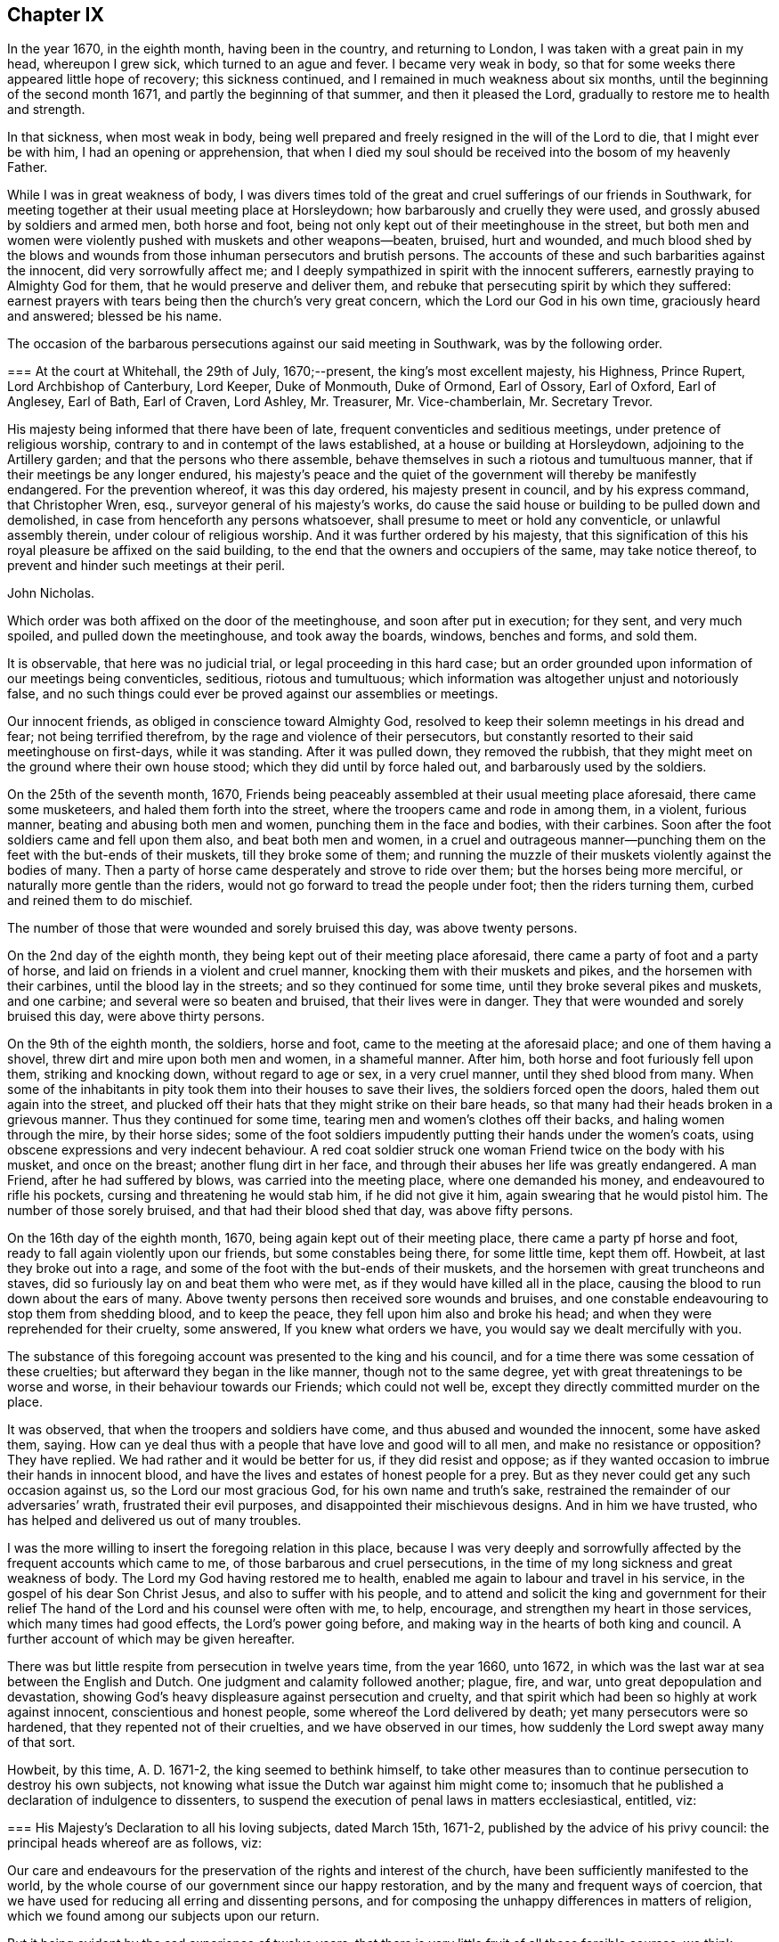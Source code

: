 == Chapter IX

In the year 1670, in the eighth month, having been in the country,
and returning to London, I was taken with a great pain in my head, whereupon I grew sick,
which turned to an ague and fever.
I became very weak in body,
so that for some weeks there appeared little hope of recovery; this sickness continued,
and I remained in much weakness about six months,
until the beginning of the second month 1671, and partly the beginning of that summer,
and then it pleased the Lord, gradually to restore me to health and strength.

In that sickness, when most weak in body,
being well prepared and freely resigned in the will of the Lord to die,
that I might ever be with him, I had an opening or apprehension,
that when I died my soul should be received into the bosom of my heavenly Father.

While I was in great weakness of body,
I was divers times told of the great and cruel sufferings of our friends in Southwark,
for meeting together at their usual meeting place at Horsleydown;
how barbarously and cruelly they were used, and grossly abused by soldiers and armed men,
both horse and foot, being not only kept out of their meetinghouse in the street,
but both men and women were violently pushed with muskets and other weapons--beaten,
bruised, hurt and wounded,
and much blood shed by the blows and wounds from
those inhuman persecutors and brutish persons.
The accounts of these and such barbarities against the innocent,
did very sorrowfully affect me;
and I deeply sympathized in spirit with the innocent sufferers,
earnestly praying to Almighty God for them, that he would preserve and deliver them,
and rebuke that persecuting spirit by which they suffered:
earnest prayers with tears being then the church`'s very great concern,
which the Lord our God in his own time, graciously heard and answered;
blessed be his name.

The occasion of the barbarous persecutions against our said meeting in Southwark,
was by the following order.

[.embedded-content-document.legal]
--

[.blurb]
=== At the court at Whitehall, the 29th of July, 1670;--present, the king`'s most excellent majesty, his Highness, Prince Rupert, Lord Archbishop of Canterbury, Lord Keeper, Duke of Monmouth, Duke of Ormond, Earl of Ossory, Earl of Oxford, Earl of Anglesey, Earl of Bath, Earl of Craven, Lord Ashley, Mr. Treasurer, Mr. Vice-chamberlain, Mr. Secretary Trevor.

His majesty being informed that there have been of late,
frequent conventicles and seditious meetings, under pretence of religious worship,
contrary to and in contempt of the laws established,
at a house or building at Horsleydown, adjoining to the Artillery garden;
and that the persons who there assemble,
behave themselves in such a riotous and tumultuous manner,
that if their meetings be any longer endured,
his majesty`'s peace and the quiet of the government will thereby be manifestly endangered.
For the prevention whereof, it was this day ordered, his majesty present in council,
and by his express command, that Christopher Wren, esq.,
surveyor general of his majesty`'s works,
do cause the said house or building to be pulled down and demolished,
in case from henceforth any persons whatsoever,
shall presume to meet or hold any conventicle, or unlawful assembly therein,
under colour of religious worship.
And it was further ordered by his majesty,
that this signification of this his royal pleasure be affixed on the said building,
to the end that the owners and occupiers of the same, may take notice thereof,
to prevent and hinder such meetings at their peril.

[.signed-section-signature]
John Nicholas.

--

Which order was both affixed on the door of the meetinghouse,
and soon after put in execution; for they sent, and very much spoiled,
and pulled down the meetinghouse, and took away the boards, windows, benches and forms,
and sold them.

It is observable, that here was no judicial trial, or legal proceeding in this hard case;
but an order grounded upon information of our meetings being conventicles, seditious,
riotous and tumultuous; which information was altogether unjust and notoriously false,
and no such things could ever be proved against our assemblies or meetings.

Our innocent friends, as obliged in conscience toward Almighty God,
resolved to keep their solemn meetings in his dread and fear;
not being terrified therefrom, by the rage and violence of their persecutors,
but constantly resorted to their said meetinghouse on first-days, while it was standing.
After it was pulled down, they removed the rubbish,
that they might meet on the ground where their own house stood;
which they did until by force haled out, and barbarously used by the soldiers.

On the 25th of the seventh month, 1670,
Friends being peaceably assembled at their usual meeting place aforesaid,
there came some musketeers, and haled them forth into the street,
where the troopers came and rode in among them, in a violent, furious manner,
beating and abusing both men and women, punching them in the face and bodies,
with their carbines.
Soon after the foot soldiers came and fell upon them also, and beat both men and women,
in a cruel and outrageous manner--punching them on
the feet with the but-ends of their muskets,
till they broke some of them;
and running the muzzle of their muskets violently against the bodies of many.
Then a party of horse came desperately and strove to ride over them;
but the horses being more merciful, or naturally more gentle than the riders,
would not go forward to tread the people under foot; then the riders turning them,
curbed and reined them to do mischief.

The number of those that were wounded and sorely bruised this day,
was above twenty persons.

On the 2nd day of the eighth month, they being kept out of their meeting place aforesaid,
there came a party of foot and a party of horse,
and laid on friends in a violent and cruel manner,
knocking them with their muskets and pikes, and the horsemen with their carbines,
until the blood lay in the streets; and so they continued for some time,
until they broke several pikes and muskets, and one carbine;
and several were so beaten and bruised, that their lives were in danger.
They that were wounded and sorely bruised this day, were above thirty persons.

On the 9th of the eighth month, the soldiers, horse and foot,
came to the meeting at the aforesaid place; and one of them having a shovel,
threw dirt and mire upon both men and women, in a shameful manner.
After him, both horse and foot furiously fell upon them, striking and knocking down,
without regard to age or sex, in a very cruel manner, until they shed blood from many.
When some of the inhabitants in pity took them into their houses to save their lives,
the soldiers forced open the doors, haled them out again into the street,
and plucked off their hats that they might strike on their bare heads,
so that many had their heads broken in a grievous manner.
Thus they continued for some time, tearing men and women`'s clothes off their backs,
and haling women through the mire, by their horse sides;
some of the foot soldiers impudently putting their hands under the women`'s coats,
using obscene expressions and very indecent behaviour.
A red coat soldier struck one woman Friend twice on the body with his musket,
and once on the breast; another flung dirt in her face,
and through their abuses her life was greatly endangered.
A man Friend, after he had suffered by blows, was carried into the meeting place,
where one demanded his money, and endeavoured to rifle his pockets,
cursing and threatening he would stab him, if he did not give it him,
again swearing that he would pistol him.
The number of those sorely bruised, and that had their blood shed that day,
was above fifty persons.

On the 16th day of the eighth month, 1670, being again kept out of their meeting place,
there came a party pf horse and foot, ready to fall again violently upon our friends,
but some constables being there, for some little time, kept them off.
Howbeit, at last they broke out into a rage,
and some of the foot with the but-ends of their muskets,
and the horsemen with great truncheons and staves,
did so furiously lay on and beat them who were met,
as if they would have killed all in the place,
causing the blood to run down about the ears of many.
Above twenty persons then received sore wounds and bruises,
and one constable endeavouring to stop them from shedding blood, and to keep the peace,
they fell upon him also and broke his head;
and when they were reprehended for their cruelty, some answered,
If you knew what orders we have, you would say we dealt mercifully with you.

The substance of this foregoing account was presented to the king and his council,
and for a time there was some cessation of these cruelties;
but afterward they began in the like manner, though not to the same degree,
yet with great threatenings to be worse and worse,
in their behaviour towards our Friends; which could not well be,
except they directly committed murder on the place.

It was observed, that when the troopers and soldiers have come,
and thus abused and wounded the innocent, some have asked them, saying.
How can ye deal thus with a people that have love and good will to all men,
and make no resistance or opposition?
They have replied.
We had rather and it would be better for us, if they did resist and oppose;
as if they wanted occasion to imbrue their hands in innocent blood,
and have the lives and estates of honest people for a prey.
But as they never could get any such occasion against us,
so the Lord our most gracious God, for his own name and truth`'s sake,
restrained the remainder of our adversaries`' wrath, frustrated their evil purposes,
and disappointed their mischievous designs.
And in him we have trusted, who has helped and delivered us out of many troubles.

I was the more willing to insert the foregoing relation in this place,
because I was very deeply and sorrowfully affected
by the frequent accounts which came to me,
of those barbarous and cruel persecutions,
in the time of my long sickness and great weakness of body.
The Lord my God having restored me to health,
enabled me again to labour and travel in his service,
in the gospel of his dear Son Christ Jesus, and also to suffer with his people,
and to attend and solicit the king and government for their relief
The hand of the Lord and his counsel were often with me,
to help, encourage, and strengthen my heart in those services,
which many times had good effects, the Lord`'s power going before,
and making way in the hearts of both king and council.
A further account of which may be given hereafter.

There was but little respite from persecution in twelve years time, from the year 1660,
unto 1672, in which was the last war at sea between the English and Dutch.
One judgment and calamity followed another; plague, fire, and war,
unto great depopulation and devastation,
showing God`'s heavy displeasure against persecution and cruelty,
and that spirit which had been so highly at work against innocent,
conscientious and honest people, some whereof the Lord delivered by death;
yet many persecutors were so hardened, that they repented not of their cruelties,
and we have observed in our times, how suddenly the Lord swept away many of that sort.

Howbeit, by this time, A. D. 1671-2, the king seemed to bethink himself,
to take other measures than to continue persecution to destroy his own subjects,
not knowing what issue the Dutch war against him might come to;
insomuch that he published a declaration of indulgence to dissenters,
to suspend the execution of penal laws in matters ecclesiastical, entitled, viz:

[.embedded-content-document.legal]
--

[.blurb]
=== His Majesty`'s Declaration to all his loving subjects, dated March 15th, 1671-2, published by the advice of his privy council: the principal heads whereof are as follows, viz:

Our care and endeavours for the preservation of the rights and interest of the church,
have been sufficiently manifested to the world,
by the whole course of our government since our happy restoration,
and by the many and frequent ways of coercion,
that we have used for reducing all erring and dissenting persons,
and for composing the unhappy differences in matters of religion,
which we found among our subjects upon our return.

But it being evident by the sad experience of twelve years,
that there is very little fruit of all those forcible courses,
we think ourselves obliged to make use of that supreme power in ecclesiastical matters,
which is not only inherent in us,
but hath been declared and recognized to be so by several Statutes and Acts of parliament.

And therefore we do now accordingly issue out this our declaration,
as well for the quieting the minds of our good subjects in these points,
for inviting strangers in this juncture to come and live under us,
and for the better encouragement of all to a cheerful
following of their trades and callings,
from whence we hope, by the blessing of God,
to have many good and happy advantages to our government.

And in the first place, we declare our express resolution, meaning and intention to be,
that the church of England be preserved, and remain entire in its doctrine,
discipline and government, as now it stands established by law, etc.

We do in the next place declare our will and pleasure to be, that the execution of all,
and all manner of penal laws in matters ecclesiastical,
against whatsoever sort of nonconformists, or recusants, be immediately suspended,
and they are hereby suspended.

And all judges, sheriffs, justices of the peace, etc., are to take notice of it,
and pay due obedience thereunto.

And we do declare, that we shall from time to time, allow a sufficient number of places,
as they shall be desired, in all parts of this our kingdom,
for the use of such as do not conform to the church of England, to meet and assemble in,
in order to their public worship and devotion;
which places shall be open and free to all persons.

To prevent such disorders and inconveniences as may happen by this our indulgence,
if not duly regulated, and that they may be the better protected by the civil magistrate,
our express will and pleasure is,
that none of our subjects do presume to meet in any place, until the same be allowed,
and the teacher of that congregation be approved by us.

And, we do further declare, that this our indulgence,
as to the allowance of public places of worship, and approbation of teachers,
shall extend to all sorts of non-conformists and recusants,
except the recusants of the Roman Catholic religion,
to whom we shall in no wise allow public places of worship,
but only indulge them their share in the common exemption
from the execution of the penal laws,
and the exercise of their worship in their private houses only.

And if after this our clemency and indulgence,
any of our subjects shall presume to abuse this liberty and preach seditiously, etc.,
we will let them see we can be as severe to punish such offenders,
as we are indulgent to truly tender consciences.

--

Thus far the heads of the aforesaid declaration;
from the first part whereof two or three things are observable.

[.numbered-group]
====

[.numbered]
1+++.+++ His care and endeavours in using those many and frequent ways of coercion,
which were severe and frequent persecutions,
designed and used for the preservation of the church, i. e., the church of England.

[.numbered]
2+++.+++ Yet for all this his great care for the church,
it was made evident by the sad experience of twelve years,
that very little fruit came of all those forcible courses, those many ways of coercion,
or the frequent severe persecutions.
Little fruit indeed could these produce,
and none at all to the true conviction of dissenters;
but rather such bitter fruit as was very offensive,
and highly provoking to the righteous God, dishonourable to the king,
and greatly scandalous to that church with which he complied,
and to which he had given power in the use of those ways of coercion,
and forcible courses;
all which proved fruitless and ineffectual to answer the design thereof, i. e.,
universal conformity to the said church.

[.numbered]
3+++.+++ However, it was well the king at length made such an ingenuous confession,
how fruitless coercion or forcible courses were about matters of conscience and religion,
though it was from the sad experience of twelve years trial;
the sad effects whereof had been prevented, if such courses had never been tried,
and his repeated solemn promises of liberty to tender consciences,
had been kept and performed.

[.numbered]
4+++.+++ After the said declaration of indulgence was published in print, and took effect,
in a short time our persecutors were stopped and restrained,
and our religious meetings generally quiet throughout England, Wales, etc.,
for several years.

====

Divers good effects followed the before-mentioned declaration, before it was cancelled,
and made void, as:

[.numbered-group]
====

[.numbered]
1+++.+++ The stop put to informers, persecutors and persecutions for a time,

[.numbered]
2+++.+++ The quiet and peaceable enjoyment of our innocent meetings and religious assemblies.

[.numbered]
3+++.+++ The preservation of our goods from rapine and spoil by informers and other persecutors.

[.numbered]
4+++.+++ The king`'s discharge and deliverance of many
of our suffering friends out of the prisons,
remitting their fines and releasing their estates,
by his letters patent under the great seal,
which were forfeited to the king by judgment of premunire.
And for the discharge of the aforesaid sufferers, I faithfully laboured and solicited,
some account whereof follows.

====

Soon after the declaration of indulgence was published in print,
as I was solitarily upon the road, returning toward London, out of the country,
a very weighty and tender concern fell upon my spirit,
with respect to our dear friends then in prisons,
being above four hundred in and about England and Wales,
many of whom had been long straitly confined, under divers prosecutions,
sentences and judgments, as to imprisonments, fines, forfeitures and banishments,
for meeting, for not conforming, for not swearing allegiance,
and divers under sentence of premunire,
some having endured ten or eleven years imprisonment,
besides those who suffered long for non-payment of tithes.

Whereupon I was moved to write a few lines to the king, requesting their liberty,
which I intimated to our honest and loving friend, Thomas Moore,
who was often willing to move the king in behalf
of our suffering friends for their liberty,
the king having some respect to him;
for he had an interest with the king and some of his council, more than many others;
and I desired him to present my few lines to the king, which he carefully did;
and a few days after, both he and myself had access into the king`'s presence,
and renewed our request which I had made to him in my letter before;
whereupon the king granted us liberty to be heard on Friday, as he said,
before the council, being the next council-day in the same week.

And then Thomas Moore, myself and our friend Thomas Green,
attended at the council chamber at Whitehall,
and were all admitted before the king and a full council,
and being called to go up before the king, who was at the upper end of the council-board,
I had a fair opportunity to open the case of our
suffering friends as a conscientious people,
chiefly to show the reason of our not swearing allegiance to the king;
that it was not in any contempt, or disrespect,
either to the king`'s person or government,
but singly as it is a matter of conscience to us, not to swear at all, in any case,
and that in sincere obedience to Christ`'s command and gospel ministry.
When I had opened and more fully pleaded our suffering friends`' case,
the king gave this answer, viz: "`I will pardon them.`"

Whereupon Thomas Moore pleaded the innocency of our friends, that they needed no pardon,
being innocent.
The king`'s own warrant in a few lines will discharge them;
'`for where the word of a king is, there is power,`' said Thomas Moore.
The king answered, '`O, Mr. Moore, there are persons as innocent as a child new born,
that are pardoned, that is, from the penalties of the law you need not scruple a pardon.`'
The Lord Keeper added, '`I told them that they cannot be legally discharged,
but by a pardon under the great seal.`'
Then stood up Duke Lauderdale, and made his reflection upon what Thomas Moore said,
in this manner: `'May it please your majesty,
I wonder that these men should be no better counselled to accept of your gracious pardon;
for if your majesty should by your own private warrant release them out of prison,
their prosecutors may put them into prison again the next day, and still their estates,
forfeited to you upon premunire, remain confiscate;
so that their persons and estates cannot be safely discharged
without your majesty`'s pardon under the great seal.
With which the rest of the council concurred.`'

Whereunto I returned this answer, viz:
'`It is not for us to prescribe or dictate to the king and his council,
what methods to take for our friends`' discharge;
they know best their own methods in point of law; we seek the end thereof,
namely the effectual discharge of our suffering friends out of prison,
that they may live peaceably, and quietly enjoy their own.`'

Whereupon they all appeared satisfied, and the king said, "`Well, I will pardon,
or discharge them, etc.`"

After more discourse between the king and us, I looked about on the council,
and in the Lord`'s power thus declared, viz:
'`I do not question but God at times inclines your hearts to tenderness towards the sufferers,
especially those for conscience sake.
O therefore take notice thereof, and mind that tenderness,
and that which inclines your hearts to commiserate their conditions,
who have long groaned and lain under heavy burdens, and sore oppressions, etc.

'`As for our refusing the oath of allegiance, for which many suffer in prisons,
God doth bear us witness, yea, God doth bear the sufferers record,
that it is not from a disaffection to the king, or government,
but singly for conscience sake, because it is an oath.`'
Concluding with these words, '`This is the fast the Lord requires,
to undo the heavy burdens, and to let the oppressed go free.`'
+++[+++Being near the time of an appointed fast, as I remember.]

Pursuant to the king`'s promise of pardon, etc., the following order was given, viz:

[.embedded-content-document.legal]
--

[.blurb]
=== At the court at Whitehall, the 8th of May, 1672;--present the king`'s most excellent majesty. Archbishop of Canterbury, Lord Keeper, Duke of Lauderdale, Lord Chamberlain, Earl of Bridgwater, Earl of Essex, Earl of Anglesey, Earl of Bath, Earl of Carlisle, Earl of Craven, Earl of Shaftsbury, Viscount Falconbery, Viscount Halifax, Lord Bishop of London, Lord Newport, Lord Hollis, Mr. Vice-Chamberlain, Mr. Secretary Trevor, Sir John Duncomb, Mr. Chancellor of the Dutchy, Master of the Ordnance, Sir Thomas Osburn.

Whereas his majesty of his princely clemency, was graciously pleased to direct,
that letters should be written from this board,
to the sheriffs of the respective counties and cities, and counties and towns,
and counties within his majesty`'s kingdom of England and dominion of Wales,
requiring them to return perfect lists and calenders of the names, time,
and causes of commitment of all such prisoners, called Quakers,
as remain in their several jails or prisons, which they accordingly did;
and the same were by order of his majesty in council, of the 3rd instant,
delivered into the hands of the right honourable
the Lord Keeper of the great seal of England,
who having considered thereof, did this day return them again,
together with his opinion thereupon as followeth, viz:

The returns that are made touching the prisoners, in the several jails,
are of several kinds.

[.numbered-group]
====

[.numbered]
1+++.+++ All such of them as are returned to be convicted to be transported,
or to be convicted of a premunire, upon whose convictions I suppose judgment was given,
are not legally to be discharged, but by his majesty`'s pardon under the great seal.

[.numbered]
2+++.+++ All such that are returned to be in prison upon writs of Excommunicato Capiendo,
not mentioning the cause, ought not to be discharged till the cause appears;
for if it be for tithes, legacies, defamations, or other private interests,
they ought not to be discharged till the parties be satisfied.

[.numbered]
3+++.+++ All those that are returned in prison for debt, or upon exchequer process,
or of any of the other courts at Westminster, are not so discharged,
till it be known for what cause those processes issued, and those debts be discharged.

[.numbered]
4+++.+++ Those that are in prison for not paying their fines,
ought not to be discharged without paying their fines, or a pardon.

====

[.offset]
All the rest I conceive may be discharged.

Which being this day taken into consideration,
his majesty was graciously pleased to declare,
that he will pardon all those persons called Quakers,
now in prison for any offence committed relating only to his majesty,
and not to the prejudice of any other person:
and it was thereupon ordered by his majesty in council,
that a list of the names of the Quakers in the several prisons,
together with the causes of their commitment, be,
and is herewith sent to his majesty`'s attorney general,
who is required and authorized to prepare a bill for his majesty`'s royal signature,
containing a pardon to pass the great seal of England,
for all such to whom his majesty may legally grant the same:
and in case of any difficulty, that he attend the lord Keeper,
and receive his directions therein.

[.signed-section-signature]
Edward Walker.

--

[.offset]
Here follows a copy also of the king`'s warrant to the attorney general.

[.embedded-content-document.legal]
--

Our will and pleasure is, that you prepare a bill fit for the royal signature,
and to pass our great seal of England, containing our gracious pardon unto, etc.,
+++[+++the place of the prisoners`' names,]
of all offences, contempts, and misdemeanours by them, or any of them committed,
before the 21st day of July, `'72, against the several statutes made in the first,
twenty-third, and thirty-fifth years of the reign of queen Elizabeth;
in the third year of the reign of our late royal grandfather, king James,
and in the sixteenth year of our reign, in not coming to church,
and hearing divine service; and refusing to take the oath of allegiance and supremacy,
and frequenting, or being present at seditious conventicles; and of all premunires,
judgments, convictions, sentences of excommunication, and transportation thereupon;
and of all fines, amercements, pains, penalties and forfeitures,
whatsoever thereby incurred, with restitution of lands and goods, and such other clauses,
and non obstantes, as may render this our pardon most effectual;
for which this shall be your warrant.

[.signed-section-context-close]
Given at our court at Whitehall, the day of June, in the twenty-fourth year of our reign.
To our attorney general.

--

After we had taken out the foregoing order and warrant,
our friend Thomas Moore and I carried and delivered
the same to the king`'s attorney general.
Sir Heneage Finch.
Thomas again scrupling the word pardon to him, as he had before to the king, etc.
He took up Thomas somewhat short, telling him, "`Mr. Moore,
if you will not accept of his majesty`'s pardon,
I will tell him you will not accept thereof.`"
Then to pacify him, I told him that it was not our business to question,
but accept what the king had granted for the relief of our suffering friends,
that they might be released and discharged from their imprisonments and sufferings, etc.
Whereupon he seemed satisfied.

And further to inform and satisfy Thomas Moore in the case,
after we came out of doors from the attorney general, I got him to return in again with,
me to his clerk, one Sanders, an old man, who engrossed the king`'s letters patent,
or pardons, that he might inform Thomas Moore of the nature and manner thereof,
which he very fairly did; whereupon Thomas said,
"`Now it begins to have some shape,`" etc.
And then was better satisfied,
as better understanding the form or shape and nature of that instrument than before.

Thomas Moore`'s scruples or objections against the word pardon,
or its being necessary to our suffering friends, were upon these tender points.

[.numbered-group]
====

[.numbered]
1+++.+++ That they being innocent, and no criminal persons, needed no pardon, as criminals do.

[.numbered]
2+++.+++ That their testimony for Christ Jesus allowed of no pardon;
neither indeed can we allow or accept of any man`'s pardon in that case,
singly considered; we cannot give away the cause of Christ,
or our sincere obedience to him,
as any offence or crime needing any pardon or forgiveness from men;
nor does Christ require us to ask it of him, but accepts and approves of us,
in that wherein we truly obey him.

====

But then on the other hand, we must reasonably allow of this distinction;
that wherein we, or our friends were judged or condemned by human laws,
and the ministers thereof, to imprisonments, fines, forfeitures, premunires,
or confiscation of estates to the king, and power given him to banish us,
and thereby we made debtors to him, though unduly, the king has power to remit, pardon,
or forgive what the law has made a debt to him,
as well as any creditor has power to forgive a debt owing him;
and to pardon and release his debtor out of prison.
The case is plain, and the distinction evident.

Neither pope, priest, nor prince can acquit or pardon men in the sight of God,
for offences against him; but the king may forgive debts owing by law to him,
and release and re-convey his subjects`' estates, by law forfeit to him,
or else he has less power than any of them.
An earthly king cannot pardon a guilty conscience before God,
but he can forgive debts owing him, and release estates forfeited to him,
as well as persons who are within his power to release;
good consciences and well-doing need no pardon, but deserve praise.

Besides in this case of our premunired friends,
if the king had not re-conveyed their estates as he did,
by his letters patent--under the great seal of England,--from him and his heirs,
to them and their heirs, they had remained forfeited, and liable to future claims,
and the proper owners to be dispossessed thereof;
and therefore the report and counsel of the lord Keeper, Sir Orlando Bridgman,
to the king, in our friends`' case before related,
was both legal and safe for their discharge; being also recorded in the several offices,
where patents and pardons are kept upon record,
to have recourse to in cases of necessity.

The attorney general ordered his principal clerk, +++_______+++ Nicolls,
to draw up the said bill, to contain the king`'s letters patent,
for a full discharge and release of our suffering friends, from their imprisonments,
sentence of banishment, fines, forfeitures, premunire, fee, which, when he had done,
I got Ellis Hookes, our writer,
to draw out four or five fair copies thereof for expedition,
to be passed and entered and remain upon record in the several offices,
which the same was to pass through; as the Privy Seal, the Signet, the Patent,
and Hannaper offices, etc.

And understanding that because of the number of names in the patent,
great fees would be required in most of those offices, except the lord Keeper`'s,
who had promised to remit his fee, and that he would ask none of us,
which was a kindness;
for there being above four hundred names of the sufferers in one and the same instrument,
to be discharged, we understood they would demand a great fee for each person, and,
as we heard,
it would cost a single person twenty or thirty pounds charge
in fees to get a patent or pardon through all those offices,
to pass under the great seal of England,
that we were constrained to make further application to the king,
to remit or abate the great fees.

Whereupon the king gave order, according to our request, as followeth:

[.embedded-content-document.legal]
--

[.signed-section-context-open]
Locus Sigilli.

His majesty is pleased to command,
that it be signified as his pleasure to the respective offices and sealers,
where the pardon to the Quakers is to pass, that the pardon,
though comprehending a great number of persons, do yet pass as one pardon,
and pay but as one.

[.signed-section-signature]
Arlington.

[.signed-section-context-close]
At the court at Whitehall, the 13th of Sept, 1672.

--

But though we had this warrant from the king,
yet we had trouble from some of the covetous clerks, who strove hard to exact upon us.

When the instrument for the discharge of the prisoners was granted to our friends,
there being other dissenters besides Quakers in some prisons, as Baptists, Presbyterians,
and Independents; some of their solicitors, especially one William Carter,
seeing what way we had made with the king for our friends`' release,
desired their friends in prison might be discharged with ours,
and have their names in the same instrument;
and earnestly requested my advice or assistance, which I was very willing to give,
in compassion to them.
Accordingly, I advised them to petition the king, with the names of the prisoners in it,
for his warrant, to have them inserted in the same patent with the Quakers,
which they petitioned for, and obtained.

So that there are a few names of other dissenters, who were prisoners in Bedfordshire,
Kent, and Wihshire, in the same instrument with our friends, and released thereby.^
footnote:[Among these was John Bunyan, the author of the Pilgrim`'s Progress.]
I was very glad that they partook of the same benefit, through our industry;
for when we had made way, it was easy for them to follow.
Indeed I was never backward to give any of them advice, if I could, for their help,
when any of them have been in straits, and come to me for help.
Our being of different judgments and societies, did not abate my compassion or charity,
even towards those who have been my opposers in some cases.
Blessed be the Lord my God, who is the Father and Fountain of mercies,
whose love and mercies in Christ Jesus to us,
should oblige us to be merciful and kind one to another, we being required to love mercy,
yea, to be merciful, as well as to do justly, and to walk humbly with the Lord our God.

After the king had signed a copy of the said instrument on several skins of parchment,
which we got engrossed aforehand, for expedition, in the Patent office, in chancery hand,
as is usual, we then got it passed under the great seal of England.
And there being eleven skins of vellum, in chancery hand,
it was swelled to that size by the names of above four hundred
persons repeated eleven times over in it,
that Ellis Hookes and I, and some other Friends,
were hard put to it to find out a way to have it dispensed
to all the prisons throughout England and Wales,
where our friends were confined; that they might be released,
and not too long detained under confinement, as many had been, especially since,
with great industry, we had obtained their discharge.

The best expedient I could at first pitch upon,
was to get two duplicates of the original instrument,
prepared and passed under the great seal, as the first was,
which I got done very shortly; and then sent messengers with them several ways,
to the sheriffs and jailers; as into Sussex, Bucks, Oxford, Warwick, and Stafford,
where our friends had suffered long in their jails,
that they might be forthwith discharged out of prison; which accordingly was done,
when the king`'s discharge under the great seal was
shown to the respective sheriffs and officers concerned,
by our Friends, the messengers,
sent on purpose to see our dear friends released out of their long confinements.

Although at that time I had been in long and great labours and
solicitation for the liberty of our oppressed friends in prisons,
and thereby impaired my health and strength;
yet I was willing to undertake a journey into Essex, Suffolk, Norfolk, and Hertfordshire,
to see our friends released out of the jails in those counties,
as also in Huntington and Cambridge.

And having the original patent under the great seal,
Edward Mann and William Gosnell of London were willing to accompany me on that journey.
So we all took horse early, and got to Chelmsford that day,
and lodged at the inn by the prison that night;
and the next day the quarter sessions being held in that town, for the county of Essex,
we went in the morning to several justices of the peace,
where they were together at another inn.
When we came before them, I gently told them our errand,
and what was the intent of our corning there before them;
and producing the king`'s letters patent,
showed them what names of our friends were in it,
who then were prisoners in Chelmsford prison, and how by it they were discharged.
They seemed somewhat surprised at the sight of such a great instrument,
under the great seal of England, and that in favour of so many Quakers;
and some of them having no good will to us, seemed disgusted at our hats; however,
I told them, I hoped they would allow of the discharge,
and release our friends out of prison, So after they had it into court,
they ordered our friends who were in that prison to be released.

We proceeded on in our journey towards Edmundsbury in Suffolk,
in order to reach the quarter sessions there;
which began the beginning of the week following the other in Essex,
being about two or three days between each session.
The justices in Suffolk carried pretty fairly toward us,
and after they viewed the king`'s discharge in court, seemed affected with it;
but it so happened that all our friends`' names then in that prison,
who were intended in the king`'s grant, were not in the said discharge,
though their case was included, being the case of many others therein.

We could not suppose where the omission had happened,
unless in the sheriff`'s return of the names and causes of the Quakers in prison,
which the king had ordered.
The under sheriff took it somewhat hard that we should suspect him for such omission;
however,
I desired the justices to release those Friends out of prison whose names were omitted,
seeing their case came under the king`'s clemency,
and they had a right to their liberty as well as the rest, in point of justice;
so their liberty was obtained, the justices not opposing, but allowing thereof.

At that time, while we were in Edmundshury,
I very opportunely met with the under sheriff for Huntingtonshire and Cambridgeshire,
who was a very fair, civil man, and showed him the king`'s patent,
and the names of our friends in it, who then were prisoners in those two counties,
and I desired him to see them delivered out of prison in both counties;
which he was very ready to undertake, and honestly performed, so far as I could hear.
After which, we travelled into Norfolk, and to Norwich,
and there meeting with the high sheriff, got our friends released who were prisoners,
and named in the king`'s patent to be discharged.

We returned to Hertford in two day`'s time, before the quarter sessions ended;
and Henry Stout producing the said patent,
the magistrates released those Friends that were prisoners there.
In two weeks`' time we performed that journey and service
for our suffering friends in the said counties of Essex,
Suffolk, Norfolk, Norwich, Huntington, Cambridge, and Hertford.

When we returned to London,
we were yet more concerned for our suffering friends
in the northern and western parts of England,
and also in Wales; for it was a difficult and tedious undertaking,
to send messengers into all those remote places, where many Friends were prisoners,
with three such great instruments.
The patent, which we carried in a leather case and a tin box, with the great seal in it,
was so cumbersome, that Edward Mann was fain to tie it cross the horse`'s back,
behind him.

Being sensible of the difficulty and delay it would be to
dispense the same to the several counties and jails,
where our friends were confined, throughout England and Wales;
and what a hard matter it would be to move the king again for any
instrument pursuant to his pardon already granted and confirmed,
for their more speedy deliverance out of prisons so remote,
either by proclamation or warrant from some of his privy council,
or the secretary of state, or attorney general, or otherwise,
and considering the great number of names and places mentioned in the said pardon,
we did not then see how we could acceptably move for such an instrument.
Besides,
having had so much wearisome toil and solicitation
for what we had already obtained for Friends`' release,
the labour and difficulties considered, I was minded to acquaint judge Hale therewith,
who was then chief justice, to see what he would say to it;
if he could put us in a way to get our friends released, who were in such remote prisons,
as before mentioned.

I went accordingly to judge Hale`'s house at Acton, and our friend Ellis Hookes with me,
where we met with the judge at home, and I intimated our case and difficulty to him,
which he fairly heard, and viewed over a copy of the king`'s pardon, or letters patent,
so termed.
How to have the same dispensed for the speedy release
of our friends throughout England and Wales,
was our difficulty,
and so many as the king had given his grant for their discharge under the great seal,
we desired might be delivered out of prison before winter,
which was then approaching and I told him,
considering that many of our friends had lain long under strait confinement,
it might be their death if they were detained much longer,
especially in the winter season.

The judge appearing very serious and intent upon the matter, told us,
that if they would remove themselves by _Habeas Corpus,_
and come before him at the king`'s bench,
"`I will release them,`" said he, i. e. upon the king`'s pardon.
I then signified to him,
that would be such a hardship and hazard as we durst not put them upon;
because of the remoteness of the counties in the north.
The health of many of the prisoners was so impaired by their long and hard confinements,
that it might endanger their lives to remove them up to London,
being one or two hundred miles or more;
also many were much disabled and made poor by their sufferings and imprisonments,
and the charge of such removal would be so great, that it would be too heavy for them,
besides the danger of the journey, etc.

The judge then proposed something of an instrument from the attorney general,
though it was not his place to give us counsel, as he said,
yet he appeared willing to help our suffering friends if he could,
by proposing such expedients as he could then think of,
wherein I could not but take notice of his compassion and good will towards us,
and we parted kindly.

Yet hitherto we were at a loss how to expedite our
poor suffering friends out of the remote prisons:
by all the advice or proposals given to us,
we could not get all our friends actually delivered
out of the jails nearly so soon as I desired.

The Michaelmas term, as it is called, being then very near;
and the under sheriffs coming out of the several remote counties to the term,
I told Ellis Hookes we might take the great patent
and show to the sheriffs at their inns and offices,
that they might draw out Liberates,
and send to jails in their respective counties and prisons,
to set our friends at liberty.

We went to the sheriff of Yorkshire, who was an ancient man; and I showed him the patent,
and the names of the Friends who were prisoners in their county and castle of York,
and those clauses for their discharge, which he readily assented to,
and bid us give him a copy thereof,
and he would draw up and send a Liberate to the jailer, for their release,
which accordingly we did, and he performed his promise.

I was thereby further informed how we might hasten and dispatch
our friends`' release in other remote counties;
and I drew up the form of a Liberate, agreeable to the king`'s patent,
briefly comprehending the heads thereof, which concerned the prisoners`' discharge.
Ellis Hookes transcribed as many copies as we needed for the remaining remote counties,
where our friends were not set at liberty;
inserting the prisoners`' names in each Liberate,
respectively appertaining to the same county; as those in Montgomeryshire prison,
in a distinct warrant or Liberate, for the sheriff of that county;
and in like manner for the other counties and prisons in Wales,
where Friends were detained.
Warrants for the sheriffs of Cornwall, Devon, Dorset, Somerset, Cumberland, Durham,
Lancashire, and for the rest of the counties respectively,
where Friends were not released out of prisons, were prepared for the sheriffs severally,
to sign and seal.

Ellis Hookes and I went to their inns and offices, and showed them the king`'s patent,
with the Liberates, that they might see how agreeable they were;
and they approved thereof, and readily signed and sealed each Liberate,
being a warrant to each jailer to set our friends at liberty, out of jail,
where they had been detained, as many of them had been for a long time.
So at last, through much labour, care and diligence,
the difficulty we had been under came to be removed.

I do in deep humility, tenderness of spirit, and with a thankful heart,
retain the remembrance,
how the Lord our God helped and enabled me to go through that great care and
diligence in solicitations for the liberty of my dear suffering friends and brethren.
Although I laboured for the same nearly six months together,
before it was fully effected, the Lord gave me great encouragement, peace and comfort,
in my daily endeavours for them.
My love towards them was such as made the same more easy to me,
in all which I still have great satisfaction and peace, which remain with me,
in Christ Jesus, my Lord and my God;
I bless his name and power which upheld and strengthened me; let him have the glory,
praise and dominion forever, saith my soul.

The liberty granted to tender consciences by king Charles`' declaration, A. D. 1671-2,
held not long; for the Parliament,
or a party among them not being reconciled to the liberty granted and allowed thereby,
took occasion against the declaration, and moved the king to cancel it.
They alledged that thereby he extended his prerogative too far,
or advanced it above the law, by suspending the execution of penal laws,
in matters ecclesiastical; suggesting, of what dangerous consequence it might be,
to have such a precedent remaining.
But they took no care of Christ`'s prerogative and
government over the consciences of his subjects;
they must be exposed to severe sufferings, oppressions, and cruelty,
for conscience sake towards him, and for obeying his doctrine,
chiefly in refusing to swear at all, or in any case,
and for solemnly meeting together in his name and spiritual worship.

If the Parliament and all parties who were displeased with the king`'s declaration,
because it was not an act of Parliament, but of prerogative,
had been so generous and noble as to allow a general liberty to tender consciences,
or freedom from persecution,
they might easily have turned the substance or effect
of the king`'s declaration into an act of Parliament.
And no doubt the king would readily have signed and confirmed the same;
seeing he had so often not only publicly promised liberty to tender consciences,
but also in his declaration from Breda, positively and voluntarily promised,
"`That no man shall be disquieted or called in question
for differences in opinion in matters of religion,
which do not disturb the peace of the kingdom`';
and that we shall be ready to consent to such an act of Parliament,
as upon mature deliberation shall be offered to us for the full granting that indulgence.`"
What could be a more plain promise, or more encouraging to them,
to have ratified the same by act of Parliament?
And moreover, in the king`'s declaration concerning ecclesiastical affairs,
dated October the 25th, 1660, it is again declared; "`In a word,
we do again renew what we have formerly said in our declaration from Breda,
for the liberty of tender consciences; that no man shall be disquieted,
or called in question for differences in opinion in matters of religion,
which do not disturb the peace of the kingdom.`"

And in the same declaration, it is further said; "`Our present consideration and work is,
to gratify the private consciences of those who are grieved with the use of ceremonies,
by indulging to, and dispensing with, the omitting of these ceremonies,`"

And in the king`'s speech to both houses of Parliament, the 8th of July, 1661;
"`It is to put myself in mind as well as you,
that I so often (I think so often as I come to you)
mention to you my declaration from Breda;
and let me put you in mind of another declaration published by yourselves,
about the same time, and which I am persuaded made mine the more effectual.
An honest, generous, and Christian declaration,
signed by the most eminent persons who had been the most eminent sufferers,
in which you renounced all former animosities, and the memory of all former unkindnesses.
And, my lords and gentlemen,
let it be in no man`'s power to charge me or you with the breach of our words or promises,
which can never be a good ingredient to our future security.
And in the chancellor`'s speech to both houses, May the 8th, He told you but now,
(meaning the king) that he valued himself much upon keeping his word,
upon performing all that he promiseth to his people.`"

Now upon the whole it is observable, that when the king made, and so often repeated,
those promises of liberty to tender consciences, there appeared no design of persecution,
or intention to violate his promises, but the contrary;
and how easy it would have been to establish that liberty by a law.
But too many selfish and partial men were otherwise minded;
for before the reign of king Charles the second was expired,
some of these who were against his declaration, would have had an act of comprehension,
to include in the church of England some parties of dissenters,
as Presbyterians and such like; some allowances,
exceptions or limitations were claimed for those,
so as not to be made conformable to the said church in all her articles,
ceremonies and formalities, but to be dispensed with,
or allowed in some things not esteemed essential,
so as they might be comprehended in one with the church of England.
All other dissenters more conscientious than themselves,
who could not come so near a conformity, were excluded the comprehension,
and not allowed a general liberty to exercise their religion and conscience.
These were still exposed to persecution, suffering and ruin, under the penal laws,
if that partial project and comprehension had taken effect,
by a church made up of Presbytery and Episcopacy.
O then, who should have been suffered to stand before them,
without conformity to such elders and bishops?
This partial project and selfish design,
divers of us were concerned in conscience to oppose, argue, and testify against,
to certain members of Parliament, who promoted such a comprehension, and to others also.

I discoursed with divers of them about it,
showing them wherein they gave away the cause of
all the most honest and conscientious dissenters,
and thereby greatly lost ground.

It was well the project did not take effect;
and there was doubtless a divine hand and providence in its prevention.
It would have gone hard with the high Episcopal clergy,
if Presbyterian ministers had partaken with them and been
made sharers in their parish churches and livings,
tithes and glebe lands, oblations and revenues, with which they were formerly, chiefly,
if not wholly invested for the space of twelve years, until the year 1660,
when the act of uniformity came to be in force.
Then Presbytery must give way to Episcopacy, and lay down church revenues,
or else conform;
whereupon many great Presbyterian ministers did conform with such pretences as these;
that they must not lay aside preaching the gospel,
for want of conforming or dispensing with a few ceremonies,
which are but indifferent things; their great livings, tithes, oblations and profits,
were to them far more considerable.

In the mean while their solemn league and covenant against
Episcopacy was not well considered or thought of,
by such occasional conformists.
Yet some of the Presbytery, who were noted for their zeal against prelacy,
and pretending some greater reformation,
deserted those places where they had been so noted for their zeal and reformation,
and removed into other counties; some south, and some north,
where they were not so known, and could more easily, and with less reflection,
conform for a benefice or church living,
and there put on the surplice--sign infants with the sign of the
cross,--bow to the high altar,--conform to all the ceremonies of
their church,--and plead decency and good order in them all,
which before were but superstitious relics of popery,
and altogether indecent in God`'s worship.

Yet to do the party right,
some ministers and people were more conscientious than to allow of or
indulge themselves in such an occasional conformity for lucre`'s sake.
Indeed, many could not obtain parish church livings, if they would,
where there remained some old Episcopal clergymen, who had claim to the livings,
having been formerly turned out of the same.
So that those who could not conform on such occasions, nor obtain parish maintenance,
were fain to keep private meetings, termed conventicles, as long as they could or durst.
For few of them would suffer for their religion, but rather privily slide away,
or flee out at back-doors, rather than be seized or taken by the persecutors.
Many of the Baptists suffered imprisonment at first; but the heat of the day,
the burden of suffering and persecution, chiefly arose and fell upon us the poor Quakers.
When we were not suffered to meet quietly in our public meetinghouses,
but many of us were violently haled out to prison, and the rest by force turned out,
and kept in the street; there have we stood and kept our meetings without doors,
both when turned out,
and when officers were set on purpose to keep us wholly out in the streets.
Here we have often met, and stood both in winter and summer, and all weathers,
as near our meetinghouses as we could get, and waited upon the Lord our God,
in testimony against our injurious, hard-hearted persecutors.
So that some of the other dissenters, who durst not meet publicly,
have thanked God that he had enabled the Quakers to stand in the gap, and bear the brunt,
and keep the blow off them; according as I was credibly told,
when we suffered so much in London as we did.

The king being prevailed upon in a short time, I think about two years,
to cancel his indulgence to tender consciences, some persecutors began to appear again,
and a new persecution arose in divers places,
where they picked up Friends who bore public testimony to truth;
and yet for some time after, we could travel quietly,
and visit our meetings in many counties.
But the old and chief snare which our great persecutors
were ready to make use of against us,
was the oath of allegiance.
They knew that we could not swear in any case, either for the king, or for ourselves;
though we sincerely practised and performed just allegiance toward him,
as true and faithful subjects, giving Caesar his due, and to God his due,
the things that are truly his; namely, his worship and service,
according to our conscientious persuasion in matters of faith and religion.
We chose rather to lay down our bodies as the street to be trod upon,
than subject our souls for our persecutors to go over them;
and when they could not go over our souls,
nor make them bow to their corrupt wills and impositions,
they would hunt us out to apprehend and confine our bodies in prisons.

In the tenth month, 1673, our dear friends and brethren, George Fox and Thomas Lower,
being at a Friend`'s house in Worcestershire,
on their journey towards their relations and habitations in Lancashire, were obstructed,
and committed to prison at Worcester, by warrant from one Henry Parker, justice of peace,
and detained prisoners a considerable time.
The injustice and illegality done them, is further related in George Fox`'s journal.

After George Fox had long remained prisoner at Worcester,
Thomas Moore and I went to the king at Hampton court,
and requested his liberty out of prison; though the king gave us little answer,
yet after some time the Lord made way for his release.

This imprisonment I have mentioned,
that it may appear how early the invidious persecutors fell to work,
after the king`'s declaration for liberty was rescinded.
The persecutors being let loose again,
the several modes of prosecution were renewed against us, the people called Quakers; as,
for not swearing allegiance, the penalty was imprisonment and premunire;
for not going to parish church, so called, twenty pounds a month,
or two thirds of a person`'s estate forfeited and seized on exchequer process or excommunication,
and writs De Excomunicato Capiendo,
issued out to take and imprison the persons excommunicated.
And for our innocent religious meetings, great spoil was made upon our goods,
which were taken and torn away by a company of loose idle informers,
who cared not what havoc and spoil they made upon us, nor how much they ruined poor,
honest, industrious families; besides the many hard and tedious imprisonments,
which many of us underwent, both before and after the declaration of indulgence.

Because of these sufferings, on divers sorts of processes,
application was often made to the king, and sometimes to the judges,
before they went their several circuits,
for some redress from those hardships and severe sufferings;
and great endeavours were used,
at least to make the king and his ministers sensible thereof,
according to the following brief account.

To the King`'s Justices, appointed for the several circuits throughout England.

Many of our friends, called Quakers, being continued prisoners,
and many prosecuted to great spoil by informers, and on Qui-tam writs,
and by presentments and indictments for twenty pounds, per mensem,
in divers counties throughout England,
only on the account of religion and tender conscience toward Almighty God,
we esteem it our Christian duty to remind you of their suffering condition,
as we have done from time to time.
Humbly entreating you in the circuits,
to inquire into the several causes of their commitments and other sufferings,
which they lie under, and to extend what favour you can to them,
for their ease and relief.
Praying the Almighty to direct and preserve you;
we are your Christian friends and well-wishers.

But we found little redress from the judges in those days,
after divers applications to them;
except when the king gave them some instructions thereto;
for which end we sometimes applied to the king to stay proceedings against our friends;
whereupon he showed some compassion towards the sufferers,
when their case was presented in manner following.

[.embedded-content-document.letter]
--

[.letter-heading]
To The King.

[.blurb]
=== The case of the people called Quakers, who are still sufferers by prosecutions upon old statutes, made against popish recusants.

[.blurb]
=== +++[+++Presented to the king by George Whitehead, William Mead, and John Osgood, the 16th of the eleventh month, 1679. Being introduced by William Chiffins, Esq., closet-keeper to the king; as he had given leave and appointed. After a brief introductory speech to the king, by George Whitehead, the following case was presented and read, viz:]

It may be remembered, that about two years last past,
our case of sufferings was represented before the king and his privy council, that is,
the late and unwonted prosecutions upon the statutes of the 23rd and 28th of Queen Elizabeth,
made against popish recusants; by colour whereof,
and of the statute of the 3rd of King James, two-thirds of our lands, tenements,
hereditaments, leases and farms, for two or three years then last past,
were seized into the king`'s hands; and process made out of his exchequer twice yearly,
to collect the rents and profits thereof,
for which the bailiffs seldom lake less than double;
their distresses frequently amounting to more than the yearly value of the whole estates.
The king was then pleased to express his sense of the unreasonableness of such prosecution,
saying.
It was hard we should suffer by laws made against us,
and also by those laws never made or designed against us.
But the parliament being then sitting, the king referred us to them,
as the more proper place for an effectual redress.

In obedience whereunto, we made our application to the House of Commons,
who by a committee then examined by witness and records,
the justness and reasonableness of our complaints, and had true presentments thereof;
but before they could yield us any relief, were prorogued; and soon after dissolved.

We also represented our case to the succeeding parliament,
who for our relief were pleased to insert a clause in a bill then before them,
to distinguish between Papists and Protestants,
which would have tended to redress our grievance;
but the king also proroguing that parliament before the said bill
had passed its last customary reading in the upper House,
we are still left under the said heavy pressures.

Now although the most effectual redress of these present and future prosecutions,
as the king has directed, would be by Act of Parliament; yet it being so,
that the king has power by law, to grant a stay, or cessation of processes,
which are made out to collect the fines and profits levied upon our estates,
the forfeitures being made to the king;

We therefore in true Christian humility desire,
that the king will be pleased to grant a present stay, or cessation of process,
until we can have a more effectual redress in a parliamentary way.

--

The king received this case, with a list of the sufferers, i. e.,
of our friends under prosecution, and he was pleased to give this answer, viz:
"`That it is very unreasonable you should thus suffer
by laws that were never intended against you;
I am against persecution, or persecuting any for conscience;
and I shall consider of your case, and afford you what relief I can.
I will advise with my Lord Chancellor and Attorney-General about it,
what way I may do it: i. e., that which we requested,
that he would please to give order to put a stop to process against us in the exchequer.`"

The king further told us, that it should be moved the next council day;
he would remember it; and Shephard should give us notice;
he being a noted sort of a witty person and courtier, who much attended the king,
and was intimate with him.

We were sensible that the king at that time, as I have known him at several others,
was touched in his conscience,
and somewhat tenderly affected with the extremity and long continuance
of those great sufferings upon our friends in this and other cases.
But some persons about him were not our friends, and had too much influence upon him,
whereby his good inclinations against persecution, and for liberty of conscience,
as well as his promises for the same, were many times frustrated,
and our suffering heavy pressures and troubles by persecutions,
were in great measure continued under his reign, till his days were ended.
The little respite which we obtained in his days,
was through the earnest solicitations and industry of some few among us,
whom the Lord raised up, gifted, and qualified for that service.
These were given up in great love and compassion to the conscientious sufferers,
to appear in the face of authority in their behalf;
in which labour of love I am a living witness of the Lord`'s power and presence with us,
and of his counsel to strengthen and help us in our tender
Christian endeavours for our suffering friends and brethren.

Though our solicitations did not at all times take the effect desired,
yet I had this secret encouragement to move betimes in a good cause,
and to pursue the same so far as I could,
believing that if it was for some time delayed or rejected,
it would in the Lord`'s time lake effect; if we did not receive present gain,
we should not lose by early moving in and following a just cause.
Many times when we have laboured under severe persecutions and confinements,
we have called for justice when we could not have it;
yet thereby we have cleared our consciences, and had the more inward peace,
believing that the just God would appear for us, if men would not hear us.
And our God has often manifestly pleaded our cause,
and vindicated our innocency in divers respects, both in men`'s consciences,
and in removing our implacable persecutors, when they have filled up their measures.
